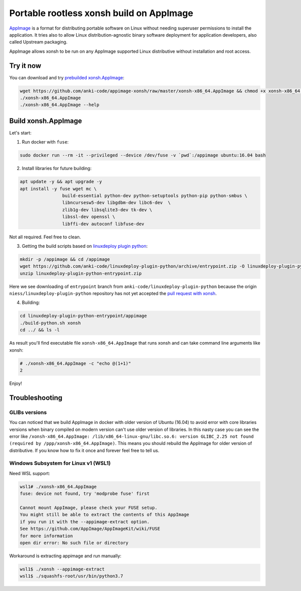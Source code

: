 Portable rootless xonsh build on AppImage
=========================================

`AppImage <https://appimage.org/>`_ is a format for distributing portable software on Linux without needing superuser permissions to install the application. It tries also to allow Linux distribution-agnostic binary software deployment for application developers, also called Upstream packaging. 

AppImage allows xonsh to be run on any AppImage supported Linux distributive without installation and root access.

.. image:: _static/appimage-xonsh-demo.gif
   :width: 100 %
   :alt: appimage_xonsh_demo
   :align: center 

Try it now
----------
You can download and try `prebuilded xonsh.AppImage <https://github.com/anki-code/appimage-xonsh>`_:

.. code-block:: bash

	wget https://github.com/anki-code/appimage-xonsh/raw/master/xonsh-x86_64.AppImage && chmod +x xonsh-x86_64.AppImage
	./xonsh-x86_64.AppImage
	./xonsh-x86_64.AppImage --help


Build xonsh.AppImage
--------------------

Let's start:

1. Run docker with ``fuse``:

.. code-block:: bash

	sudo docker run --rm -it --privileged --device /dev/fuse -v `pwd`:/appimage ubuntu:16.04 bash


2. Install libraries for future building:

.. code-block:: bash

	apt update -y && apt upgrade -y
	apt install -y fuse wget mc \
			build-essential python-dev python-setuptools python-pip python-smbus \
			libncursesw5-dev libgdbm-dev libc6-dev  \
			zlib1g-dev libsqlite3-dev tk-dev \
			libssl-dev openssl \
			libffi-dev autoconf libfuse-dev

Not all required. Feel free to clean.

3. Getting the build scripts based on `linuxdeploy plugin python <https://github.com/niess/linuxdeploy-plugin-python>`_:

.. code-block:: bash

	mkdir -p /appimage && cd /appimage
	wget https://github.com/anki-code/linuxdeploy-plugin-python/archive/entrypoint.zip -O linuxdeploy-plugin-python-entrypoint.zip
	unzip linuxdeploy-plugin-python-entrypoint.zip

Here we see downloading of ``entrypoint`` branch from ``anki-code/linuxdeploy-plugin-python`` because the origin ``niess/linuxdeploy-plugin-python`` repository has not yet accepted the `pull request with xonsh <https://github.com/niess/linuxdeploy-plugin-python/pull/11>`_.

4. Building:

.. code-block:: bash

	cd linuxdeploy-plugin-python-entrypoint/appimage
	./build-python.sh xonsh
	cd ../ && ls -l

As result you'll find executable file ``xonsh-x86_64.AppImage`` that runs xonsh and can take command line arguments like xonsh:

.. code-block:: bash

	# ./xonsh-x86_64.AppImage -c "echo @(1+1)"
	2

Enjoy!

Troubleshooting
---------------

GLIBs versions
~~~~~~~~~~~~~~
You can noticed that we build AppImage in docker with older version of Ubuntu (16.04) to avoid error with core libraries versions when binary compiled on modern version can't use older version of libraries. In this nasty case you can see the error like ``/xonsh-x86_64.AppImage: /lib/x86_64-linux-gnu/libc.so.6: version GLIBC_2.25 not found (required by /ppp/xonsh-x86_64.AppImage)``. This means you should rebuild the AppImage for older version of distributive. If you know how to fix it once and forever feel free to tell us.

Windows Subsystem for Linux v1 (WSL1)
~~~~~~~~~~~~~~~~~~~~~~~~~~~~~~~~~~~~~
Need WSL support:

.. code-block:: bash

	wsl1# ./xonsh-x86_64.AppImage
	fuse: device not found, try 'modprobe fuse' first

	Cannot mount AppImage, please check your FUSE setup.
	You might still be able to extract the contents of this AppImage
	if you run it with the --appimage-extract option.
	See https://github.com/AppImage/AppImageKit/wiki/FUSE
	for more information
	open dir error: No such file or directory

Workaround is extracting appimage and run manually:

.. code-block:: bash

	wsl1$ ./xonsh --appimage-extract
	wsl1$ ./squashfs-root/usr/bin/python3.7
